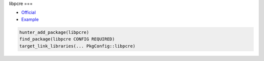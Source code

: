 .. spelling::

    libpcre

.. index:: development ; libpcre

.. _pkg.libpcre:

libpcre
===

-  `Official <http://www.pcre.org>`__
-  `Example <https://github.com/ruslo/hunter/blob/master/examples/libpcre/CMakeLists.txt>`__

.. code-block:: cmake

    hunter_add_package(libpcre)
    find_package(libpcre CONFIG REQUIRED)
    target_link_libraries(... PkgConfig::libpcre)
